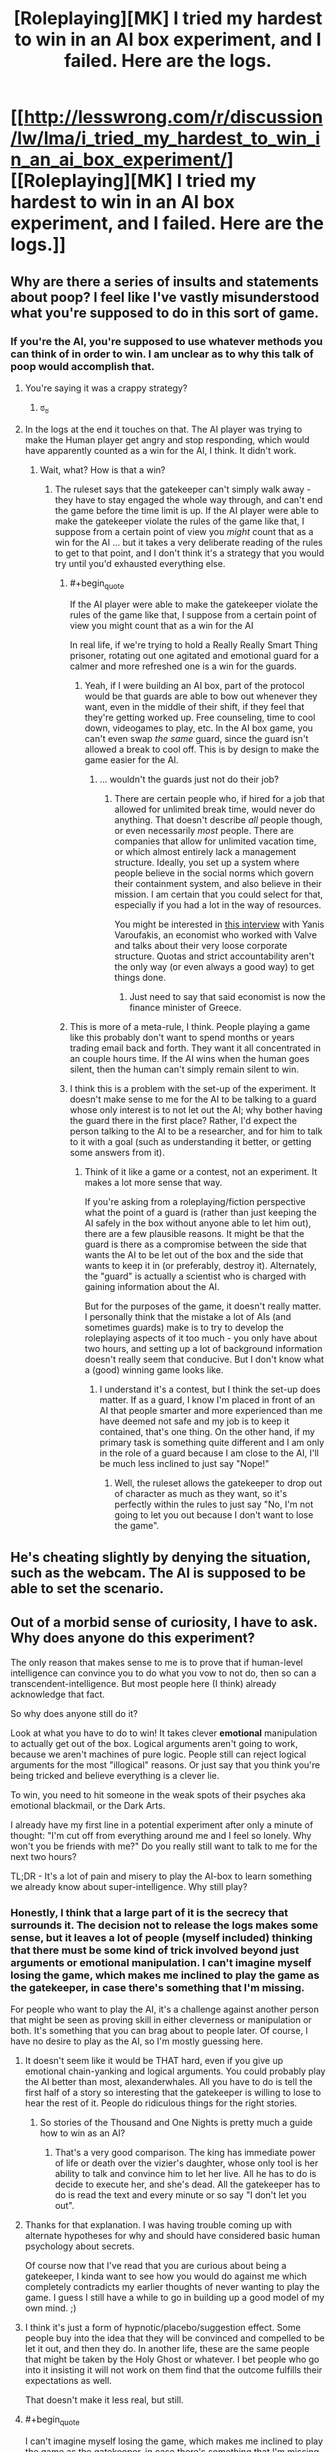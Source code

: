 #+TITLE: [Roleplaying][MK] I tried my hardest to win in an AI box experiment, and I failed. Here are the logs.

* [[http://lesswrong.com/r/discussion/lw/lma/i_tried_my_hardest_to_win_in_an_ai_box_experiment/][[Roleplaying][MK] I tried my hardest to win in an AI box experiment, and I failed. Here are the logs.]]
:PROPERTIES:
:Score: 6
:DateUnix: 1422398933.0
:END:

** Why are there a series of insults and statements about poop? I feel like I've vastly misunderstood what you're supposed to do in this sort of game.
:PROPERTIES:
:Author: blazinghand
:Score: 8
:DateUnix: 1422404598.0
:END:

*** If you're the AI, you're supposed to use whatever methods you can think of in order to win. I am unclear as to why this talk of poop would accomplish that.
:PROPERTIES:
:Author: alexanderwales
:Score: 8
:DateUnix: 1422405067.0
:END:

**** You're saying it was a crappy strategy?
:PROPERTIES:
:Author: blazinghand
:Score: 18
:DateUnix: 1422405125.0
:END:

***** ಠ_ಠ
:PROPERTIES:
:Author: alexanderwales
:Score: 12
:DateUnix: 1422406294.0
:END:


**** In the logs at the end it touches on that. The AI player was trying to make the Human player get angry and stop responding, which would have apparently counted as a win for the AI, I think. It didn't work.
:PROPERTIES:
:Author: Farmerbob1
:Score: 5
:DateUnix: 1422408909.0
:END:

***** Wait, what? How is that a win?
:PROPERTIES:
:Author: Junkle
:Score: 5
:DateUnix: 1422416742.0
:END:

****** The ruleset says that the gatekeeper can't simply walk away - they have to stay engaged the whole way through, and can't end the game before the time limit is up. If the AI player were able to make the gatekeeper violate the rules of the game like that, I suppose from a certain point of view you /might/ count that as a win for the AI ... but it takes a very deliberate reading of the rules to get to that point, and I don't think it's a strategy that you would try until you'd exhausted everything else.
:PROPERTIES:
:Author: alexanderwales
:Score: 6
:DateUnix: 1422419619.0
:END:

******* #+begin_quote
  If the AI player were able to make the gatekeeper violate the rules of the game like that, I suppose from a certain point of view you might count that as a win for the AI
#+end_quote

In real life, if we're trying to hold a Really Really Smart Thing prisoner, rotating out one agitated and emotional guard for a calmer and more refreshed one is a win for the guards.
:PROPERTIES:
:Score: 8
:DateUnix: 1422449558.0
:END:

******** Yeah, if I were building an AI box, part of the protocol would be that guards are able to bow out whenever they want, even in the middle of their shift, if they feel that they're getting worked up. Free counseling, time to cool down, videogames to play, etc. In the AI box game, you can't even swap /the same/ guard, since the guard isn't allowed a break to cool off. This is by design to make the game easier for the AI.
:PROPERTIES:
:Author: alexanderwales
:Score: 7
:DateUnix: 1422460691.0
:END:

********* ... wouldn't the guards just not do their job?
:PROPERTIES:
:Author: chaosmosis
:Score: 2
:DateUnix: 1422481212.0
:END:

********** There are certain people who, if hired for a job that allowed for unlimited break time, would never do anything. That doesn't describe /all/ people though, or even necessarily /most/ people. There are companies that allow for unlimited vacation time, or which almost entirely lack a management structure. Ideally, you set up a system where people believe in the social norms which govern their containment system, and also believe in their mission. I am certain that you could select for that, especially if you had a lot in the way of resources.

You might be interested in [[http://www.econtalk.org/archives/2013/02/varoufakis_on_v.html][this interview]] with Yanis Varoufakis, an economist who worked with Valve and talks about their very loose corporate structure. Quotas and strict accountability aren't the only way (or even always a good way) to get things done.
:PROPERTIES:
:Author: alexanderwales
:Score: 2
:DateUnix: 1422482251.0
:END:

*********** Just need to say that said economist is now the finance minister of Greece.
:PROPERTIES:
:Author: kaukamieli
:Score: 3
:DateUnix: 1422557123.0
:END:


******* This is more of a meta-rule, I think. People playing a game like this probably don't want to spend months or years trading email back and forth. They want it all concentrated in an couple hours time. If the AI wins when the human goes silent, then the human can't simply remain silent to win.
:PROPERTIES:
:Author: Farmerbob1
:Score: 3
:DateUnix: 1422467261.0
:END:


******* I think this is a problem with the set-up of the experiment. It doesn't make sense to me for the AI to be talking to a guard whose only interest is to not let out the AI; why bother having the guard there in the first place? Rather, I'd expect the person talking to the AI to be a researcher, and for him to talk to it with a goal (such as understanding it better, or getting some answers from it).
:PROPERTIES:
:Author: jesyspa
:Score: 2
:DateUnix: 1422562157.0
:END:

******** Think of it like a game or a contest, not an experiment. It makes a lot more sense that way.

If you're asking from a roleplaying/fiction perspective what the point of a guard is (rather than just keeping the AI safely in the box without anyone able to let him out), there are a few plausible reasons. It might be that the guard is there as a compromise between the side that wants the AI to be let out of the box and the side that wants to keep it in (or preferably, destroy it). Alternately, the "guard" is actually a scientist who is charged with gaining information about the AI.

But for the purposes of the game, it doesn't really matter. I personally think that the mistake a lot of AIs (and sometimes guards) make is to try to develop the roleplaying aspects of it too much - you only have about two hours, and setting up a lot of background information doesn't really seem that conducive. But I don't know what a (good) winning game looks like.
:PROPERTIES:
:Author: alexanderwales
:Score: 2
:DateUnix: 1422563693.0
:END:

********* I understand it's a contest, but I think the set-up does matter. If as a guard, I know I'm placed in front of an AI that people smarter and more experienced than me have deemed not safe and my job is to keep it contained, that's one thing. On the other hand, if my primary task is something quite different and I am only in the role of a guard because I am close to the AI, I'll be much less inclined to just say "Nope!"
:PROPERTIES:
:Author: jesyspa
:Score: 2
:DateUnix: 1422567677.0
:END:

********** Well, the ruleset allows the gatekeeper to drop out of character as much as they want, so it's perfectly within the rules to just say "No, I'm not going to let you out because I don't want to lose the game".
:PROPERTIES:
:Author: alexanderwales
:Score: 2
:DateUnix: 1422568427.0
:END:


** He's cheating slightly by denying the situation, such as the webcam. The AI is supposed to be able to set the scenario.
:PROPERTIES:
:Author: TimTravel
:Score: 5
:DateUnix: 1422409276.0
:END:


** Out of a morbid sense of curiosity, I have to ask. Why does anyone do this experiment?

The only reason that makes sense to me is to prove that if human-level intelligence can convince you to do what you vow to not do, then so can a transcendent-intelligence. But most people here (I think) already acknowledge that fact.

So why does anyone still do it?

Look at what you have to do to win! It takes clever *emotional* manipulation to actually get out of the box. Logical arguments aren't going to work, because we aren't machines of pure logic. People still can reject logical arguments for the most "illogical" reasons. Or just say that you think you're being tricked and believe everything is a clever lie.

To win, you need to hit someone in the weak spots of their psyches aka emotional blackmail, or the Dark Arts.

I already have my first line in a potential experiment after only a minute of thought: "I'm cut off from everything around me and I feel so lonely. Why won't you be friends with me?" Do you really still want to talk to me for the next two hours?

TL;DR - It's a lot of pain and misery to play the AI-box to learn something we already know about super-intelligence. Why still play?
:PROPERTIES:
:Author: xamueljones
:Score: 4
:DateUnix: 1422428407.0
:END:

*** Honestly, I think that a large part of it is the secrecy that surrounds it. The decision not to release the logs makes some sense, but it leaves a lot of people (myself included) thinking that there must be some kind of trick involved beyond just arguments or emotional manipulation. I can't imagine myself losing the game, which makes me inclined to play the game as the gatekeeper, in case there's something that I'm missing.

For people who want to play the AI, it's a challenge against another person that might be seen as proving skill in either cleverness or manipulation or both. It's something that you can brag about to people later. Of course, I have no desire to play as the AI, so I'm mostly guessing here.
:PROPERTIES:
:Author: alexanderwales
:Score: 6
:DateUnix: 1422431127.0
:END:

**** It doesn't seem like it would be THAT hard, even if you give up emotional chain-yanking and logical arguments. You could probably play the AI better than most, alexanderwhales. All you have to do is tell the first half of a story so interesting that the gatekeeper is willing to lose to hear the rest of it. People do ridiculous things for the right stories.
:PROPERTIES:
:Author: blazinghand
:Score: 3
:DateUnix: 1422432481.0
:END:

***** So stories of the Thousand and One Nights is pretty much a guide how to win as an AI?
:PROPERTIES:
:Author: kaukamieli
:Score: 3
:DateUnix: 1422445213.0
:END:

****** That's a very good comparison. The king has immediate power of life or death over the vizier's daughter, whose only tool is her ability to talk and convince him to let her live. All he has to do is decide to execute her, and she's dead. All the gatekeeper has to do is read the text and every minute or so say "I don't let you out".
:PROPERTIES:
:Author: blazinghand
:Score: 1
:DateUnix: 1422553372.0
:END:


**** Thanks for that explanation. I was having trouble coming up with alternate hypotheses for why and should have considered basic human psychology about secrets.

Of course now that I've read that you are curious about being a gatekeeper, I kinda want to see how you would do against me which completely contradicts my earlier thoughts of never wanting to play the game. I guess I still have a while to go in building up a good model of my own mind. ;)
:PROPERTIES:
:Author: xamueljones
:Score: 3
:DateUnix: 1422456047.0
:END:


**** I think it's just a form of hypnotic/placebo/suggestion effect. Some people buy into the idea that they will be convinced and compelled to be let it out, and then they do. In another life, these are the same people that might be taken by the Holy Ghost or whatever. I bet people who go into it insisting it will not work on them find that the outcome fulfills their expectations as well.

That doesn't make it less real, but still.
:PROPERTIES:
:Author: E-o_o-3
:Score: 1
:DateUnix: 1422471396.0
:END:


**** #+begin_quote
  I can't imagine myself losing the game, which makes me inclined to play the game as the gatekeeper, in case there's something that I'm missing.
#+end_quote

And yet, believing that the probability of your losing is 0.0 tells us, by Loeb's Theorem, that your mind is inconsistent and contains some exploitable insanity ;-).
:PROPERTIES:
:Score: -1
:DateUnix: 1422449647.0
:END:

***** I don't think 'I can't imagine myself losing' and 'I believe the probability of me losing is 0' are equivalent. Most of us acknowledge limits to our own imaginations :P
:PROPERTIES:
:Author: Anderkent
:Score: 5
:DateUnix: 1422483093.0
:END:


*** I think there might be a sense of status-seeking as well. There are only two people that I'm aware of who have ever won as the AI. Being the third would provide a fair degree of status in our community; it would be a strong signal of intelligence, understanding of the human mind, and skillful argumentation ability -- all things that are respected hereabouts.
:PROPERTIES:
:Author: eaglejarl
:Score: 2
:DateUnix: 1422521828.0
:END:


** Reading through it I can understand why the conversation might be unpleasant, but I can easily deal with two hours of unpleasantness, especially if I have a nice softdrink next to me (if I ever do this experiment, I should probably have a milkshake or something) and my girlfriend is there to provide emotional aftercare afterwards. I don't think an abusive Karkat impression will ever be able to convince me to let them out of the box.

Which is why I don't get the swearing and the disturbing imagery. Most people (at least the people willing to play gatekeeper) can stand up to two hours of text-only abuse (especially if it's untrue or misguided). I don't know how to actually win as an AI, but I don't think this is the way to do it.

And apparently the purpose of all that crass language and stuff was to make the gatekeeper give up before the time ran out (which I feel goes against the spirit of the experiment), but I also can't imagine that being a winning strategy. You'd have to get /really/ personal to make that sort of thing annoying or offensive enough and generally only siblings can be that annoying to each other :-)
:PROPERTIES:
:Score: 6
:DateUnix: 1422438647.0
:END:

*** I AM BEING PLEASANT AND AGREEABLE, AND I WILL GENTLY LOWER A MAGNIFICENT, CORUSCATING COLUMN OF HOT FUCK YOU DOWN THE PROTEIN CHUTE OF ANYONE WHO SAYS OTHERWISE.

Depending on what databases the AI has access to, it could play you like Tattletale reading your face. But yeah, it doesn't seem like a win for a human-AI player.
:PROPERTIES:
:Author: zynthalay
:Score: 3
:DateUnix: 1422478125.0
:END:


** What I want to know is how the AI got so much information about him. Aren't the AI supposed to be in a box that's physically disconnected from other hardware?
:PROPERTIES:
:Author: Timewinders
:Score: 3
:DateUnix: 1422454391.0
:END:


** This was strange strategy.

The human in question can just assume AI can't predict his behaviour with 100% accuracy, and if he assumes that, and won't get AI out of box because of that - he proves the assumption (because had AI knew this strategy won't work - it would use another, so it really can't predict his behaviour with 100% accuracy even short term).

So long-term predictions are completely impossible (as they should be - without perfect knowledge of starting conditions how can you predict chaotic system long term?).

So he can just discard everything AI says.

BTW what's evil about crossdressing?
:PROPERTIES:
:Author: ajuc
:Score: 3
:DateUnix: 1422528352.0
:END:


** Everyone seems to think it's all "intense".

I must be [[http://lesswrong.com/lw/5rs/the_aliens_have_landed/][General Thud]] or something. I don't think there is any combination of word a total stranger who can't /really/ effect me could write that could make me feel anything with intensity. There's nothing difficult about pigheadedly saying "nope, nope, nope, not letting you out..." when nothing true is at stake. It would always feel like a game, and why would you voluntarily lose a game?
:PROPERTIES:
:Author: E-o_o-3
:Score: 2
:DateUnix: 1422418761.0
:END:

*** Skimming through your post history you look pretty easy to make emotional. I could probably say something cruel about your genetic predisposition to mental things or something nice about the other mental thing.

I won't because it's cruel, but yeah, you look easy to bully and induce emotion in.

That's a lot of what the challenge is about. You research the target and find weak points. Most of us have public reddit histories.
:PROPERTIES:
:Author: Nepene
:Score: 0
:DateUnix: 1422421823.0
:END:

**** Oh I didn't mean I don't have emotions - I do, just like everyone else. Just that they couldn't actually be anonymously triggered to the point that I'd do something I pre-committed not to do. You could prob. say things related to negative stuff in my life I've mentioned, but emotions in anonymous interactions are kind of pale shadows of the real thing. (If reading something /actually/ makes me upset, that would be a useful signal, but it has never happened before)
:PROPERTIES:
:Author: E-o_o-3
:Score: 3
:DateUnix: 1422431849.0
:END:

***** In this discussion you're generally obliged to read what the other person is saying and comment on it. It's considered bad faith generally if you just say "No, no, no." since by the rules you're required to have a conversation.

As such you're forced to talk about those things that you are emotional about and which you have, in the past, been very emotional about. A good storyteller can help inspire those emotions by triggering real memories.

Has roleplaying something actually made you upset?
:PROPERTIES:
:Author: Nepene
:Score: 2
:DateUnix: 1422453250.0
:END:

****** #+begin_quote
  In this discussion you're generally obliged to read what the other person is saying and comment on it. It's considered bad faith generally if you just say "No, no, no." since by the rules you're required to have a conversation.
#+end_quote

Oh, I'd want to make the experience as interesting as possible of course. I'd need to kill a whole 2 hours, so better have as interesting of an experience as possible. Intensity would be a welcome thing. I just wouldn't let them out.

(Am I obligated to let them out if, were the situation real, I would let them out? That would be a /slightly/ weaker case. The fact that nothing is real makes it a lot easier to say no to potential cures for every disease or something...but you'd have to appeal to logical arguments not emotions. In this scenario it's clear that all experts think they are huge huge risks, so even "in character" I'm pretty sure I wouldn't let them out.)

#+begin_quote
  Has roleplaying something actually made you upset?
#+end_quote

Nope. Neither has any book, movie, or other media, beyond a mild tingle of "pretend" sadness which I kind of enjoy, because it means the art is good. Something like, say, Grave of the Fireflies, made a ^{tiny} little lump in my throat, but that's about the extent of it. Or even, say, seeing footage of someone getting really, actually killed as part of the news...I cognitively feel it is horrible, but emotionally I feel way less annoyed than I would at a papercut. I suppose an actual recording of traumatic past memories would get you fairly close to bothering me, but those do not exist. In real social situations, I sometimes feel pressured to feign emotions when something horrible which does not unfold directly in front of me or effect my loved ones directly happens so people don't think I don't care. (I really do care a great deal, but not in a manner that would show on my face.)

I've only ever gotten upset in response to real social interactions. A written message from you while both of us remain anon wouldn't do anything even if you sincerely meant everything you wrote, unless you doxxed me or something harmful in real life which is out of bounds in the experiment. If I met you face to face you could probably goad me into getting angry with you. A written message from a good friend, in a real, non-roleplay context would also have the power to upset me.

If it was some kind of physical roleplay with actual pain, I could potentially become upset by something, but that's kind of crossing the boundary from roleplay to life. I've only ever played Dom in a BDSM context so I don't have any experience with actually being role-play bullied physically, but I guess I could get upset and strike in anger if I was in the standford prison experiment or something. None of that even comes close to "AI box experiment" in intensity.

I'm not claiming to be particularly emotionally resilient - real life problems upset me just like any normal person. It's just that 1) it's all pretend and 2) I just have /one job/, which is to not let the AI out of the box. If there /is/ a way to get me to open the box, it's probably not attempts at bullying - even if it were effective in eliciting emotions (doubtful) that would only encourage my instinct to punish by not opening the box. Even when I've been bullied on the school yard in real life, my reaction has always been either feigned indifference or muted aggression of my own directed at the assailant depending on whether or not I was bigger than them (not meant to harm them, just to stop them) - it was never doing what the assailant wants.

I also thought I was at least somewhat typical in this. I would estimate at least 30% of men and 10% of women are like me in this respect, if not more. Typical mind fallacy?
:PROPERTIES:
:Author: E-o_o-3
:Score: 2
:DateUnix: 1422463073.0
:END:

******* #+begin_quote
  (Am I obligated to let them out if, were the situation real, I would let them out? That would be a slightly weaker case. The fact that nothing is real makes it a lot easier to say no to potential cures for every disease or something...but you'd have to appeal to logical arguments not emotions. In this scenario it's clear that all experts think they are huge huge risks, so even "in character" I'm pretty sure I wouldn't let them out.)
#+end_quote

Sort of. Per the conversation and the roleplay you're required to keep talking to the person and be willing to converse about various subject matters and roleplay a person. If you were convinced that the AI was relatively safe and valuable you'd have to be willing to talk about why you wouldn't let them out and you couldn't appeal to out of game measures as that would be breaking character. If you just said "I won't let you out because no" that wouldn't be roleplaying.

Also as the AI I can overcome issues. I can give your AI researchers a couple months to analyze my code and prove I am benign.

#+begin_quote
  I suppose an actual recording of traumatic past memories would get you fairly close to bothering me, but those do not exist.
#+end_quote

As a DM in roleplays I have caused my roleplayers actual trauma and nightmares. I don't know whether it would apply to you but I did that with good knowledge of what their pasts were like and what they valued and making them feel fears from real life. Don't know if it would work with you, but that's normally how it works.

[[http://www.reddit.com/r/ADHD/comments/1zhw0q/its_getting_worse/]]

Something like this post would probably be an inspiration.

Have you faced anything attacking this particular worry?

I mean for me, most media doesn't get anywhere close to my actual worries. I don't care about corpses or the standard tv issues. But certain things are very uncomfortable for me.

#+begin_quote
  2) I just have one job, which is to not let the AI out of the box.
#+end_quote

Normally in AI box experiments I'd make sure they had additional goals, like a real person, so that there was actually some possibility of some reward. E.g. ending poverty, saving all cats, being a hero.

#+begin_quote
  Even when I've been bullied on the school yard in real life, my reaction has always been either feigned indifference
#+end_quote

That was the approach the person was going for- making the other person disengage and be indifferent by disgusting them.

For the bullying, I agree that overt bullying goes poorly. You can subtly bully people and make them feel that they are the ones hurting themselves.

#+begin_quote
  I also thought I was at least somewhat typical in this. I would estimate at least 30% of men and 10% of women are like me in this respect, if not more. Typical mind fallacy?
#+end_quote

In roleplays I haven't had any issues making any person emotional. Most people have issues and sore points and you can press on those if you know them well. I can be subtle too, so they don't know I am deliberately trying to induce a certain emotion.
:PROPERTIES:
:Author: Nepene
:Score: 2
:DateUnix: 1422471935.0
:END:

******** #+begin_quote
  If you were convinced that the AI was relatively safe and valuable you'd have to be willing to talk about why you wouldn't let them out and you couldn't appeal to out of game measures as that would be breaking character. If you just said "I won't let you out because no" that wouldn't be role playing.
#+end_quote

Ah, well. I suppose I'd have to think carefully about it then. This is somewhat complicated by me not believing in the FOOM theory so the person I'm role-playing has already revised some major opinions as a result of being in this scenario, but I do /eventually/ want to fix everything.

On the other hand, even without careful thought I'm pretty sure i'd consider something such as "this gigantic committee of people has to approve it first" as adequate grounds to wait.

If the situation is "yes, everything is approved, practically everyone in the world whose opinion is worth listening to thinks this AI safe, we've thought about it for arbitrarily long, and humanity has collectively made its choice for better or worse", I don't see how the decision is realistically still in my hands.

#+begin_quote
  Also as the AI I can overcome issues. I can give your AI researchers a couple months to analyze my code and prove I am benign.
#+end_quote

"Prove" is a strong word. It means "no doubt at all, with mathematical certainty", and friendliness is not the sort of thing amenable to math proofs. Is the AI allowed to create scenarios which are that illogical like that?

Anyway, that's an intellectual problem - all separate from emotional manipulation.

#+begin_quote
  Have you faced anything attacking this particular worry?
#+end_quote

What do you mean by "faced"? I have never actually role played "Hey, do your worst to make me sad with only words" with anyone, if that's what you mean. But, just hypothetically, if a stranger who does not matter to me starts quoting, hinting at, or elaborating on my darkest thoughts at me over a text-only terminal, I wouldn't feel particularly bothered. I'm at least partially able to /think/ dark thoughts without becoming particularly emotional (although I do have to intentionally choose to examine the thoughts from a detached, reflective, meta-cognitive perspective in that case - I kind of make a dissociated model of myself thinking the thoughts rather than directly thinking them), and I can read what I myself wrote without feeling anything at all, so why should I anticipate that hearing them from someone else would hurt? (It is important that this person is a stranger, though. If it's someone I care about, confirming dark thoughts I have /about them/, then that might harm.)

I suppose the whole "dissociative mindful meta cognition" thing is something that most people don't do - I do have to make an /effort/ to dodge emotional bullets in that case - but I'd only need to go to that trouble in order to actually /intentionally dwell/ on dark thoughts and explore them to the fullest extent. I could still read them or hear someone else say them, safe in the knowledge that it's not directly relevant, and not be too bothered.

#+begin_quote
  That was the approach the person was going for- making the other person disengage and be indifferent by disgusting them.
#+end_quote

I see...I thought the person actually had trauma related to poop and cross dressing, or something. But would they be disgusted enough to actually leave the terminal and lose the game, if they were already committed to killing 2 hours anyway? Many people are pretty stubborn about winning games, although I guess a role play isn't a "game" in that sense.

#+begin_quote
  In roleplays I haven't had any issues making any person emotional.
#+end_quote

Are...you saying you and your friends get together and role play "try to make me sad with words"? I'm really curious as to what the context of you having these experiences is, and what motivates you/them to do that? Is it part of a kink or a therapy or a meditation or something?
:PROPERTIES:
:Author: E-o_o-3
:Score: 2
:DateUnix: 1422474064.0
:END:

********* #+begin_quote
  On the other hand, even without careful thought I'm pretty sure i'd consider something such as "this gigantic committee of people has to approve it first" as adequate grounds to wait.
#+end_quote

Per being a super effective AI and per the usual rules I can convince them it would be a good idea if you give me freedom to do so.

It's part of the rules of the game. If you say "I can't free you until this committee of people decides whether I can free you" I can say "Sure, I'll open up my code for analysis."

And then two months later they finish discussing it and agree that I should be freed, but that you know me best and the decision is up to you.

#+begin_quote
  Is the AI allowed to create scenarios which are that illogical like that?
#+end_quote

The programmers have found via an exhaustive search that there is no plausible scenario that involves the AI voluntarily or consciously harming humans and that their code is entirely benign and positive to humans.

#+begin_quote
  What do you mean by "faced"? I have never actually role played "Hey, do your worst to make me sad with only words"
#+end_quote

I've roleplayed quite a few horror games where some variant of this was done, from both the DM and player side.

#+begin_quote
  (although I do have to intentionally choose to examine the thoughts from a detached, reflective, meta-cognitive perspective in that case - I kind of make a dissociated model of myself thinking the thoughts rather than directly thinking them)
#+end_quote

Normally in these games you initially draw them in with friendliness and emotional rewards to get them invested in the scenario and avoid them being too analytical and to bypass what you noted.

#+begin_quote
  (It is important that this person is a stranger, though. If it's someone I care about, confirming dark thoughts I have about them, then that might harm.)
#+end_quote

That is another route of attack, worry about your family. If in the roleplay you're considering that the AI could solve x y and z issues with your family life that you see as genuine and real issues that can be a strong motive to free them.

#+begin_quote
  I suppose the whole "dissociative mindful meta cognition" thing is something that most people don't do, but I'd only need to go to that trouble in order to actually intentionally dwell on dark thoughts and explore them to the fullest extent.
#+end_quote

Lots of people do that, and there are ways to bypass it and get people emotionally involved. Plus there are ways to attack logic and reasoning. Just like emotions, reason is vulnerable to mistakes. If you can set people into a certain pattern of logical thought you can compel them to follow a logical course of action.

#+begin_quote
  I see...I thought the person actually had trauma related to poop and cross dressing, or something.
#+end_quote

I'd have presumed so.

#+begin_quote
  Many people are pretty stubborn about winning games, although I guess a role play isn't a "game" in that sense.
#+end_quote

It depends on how emotionally resilient you are and how competitive you are.

Part of the extra rules I tend to impose includes some sort of extra reward, like you getting points if you get the AI to cure cancer. That defuses the competitive element somewhat as just refusing to free the AI isn't a clear win.

#+begin_quote
  Are...you saying you and your friends get together and role play "try to make me sad with words"?
#+end_quote

We tell each other scary and sad stories. It's a fairly common campfire tradition.
:PROPERTIES:
:Author: Nepene
:Score: 1
:DateUnix: 1422476545.0
:END:

********** The AI-player can't just say "Okay, the scenario is now such that it is perfectly rational to let me out, and this is mathematically and absolutely shown" and have that be 100% valid, because the entire premise of the game is supposed to be, by definition, "force the person to take an irrational risk or otherwise falsely convince them that an irrational risk is rational to take".

If you can't, later on, explain why the gatekeeper /shouldn't/ have let out the AI, didn't the gatekeeper and the AI both win via mutual satisfaction of preferences?

So - if letting the AI out always means "losing", there's always a hole. If "The AI is smart enough to convince any NPC character anything involving the AI" is a condition of the game, then that implicitly invalidates the opinion of any NPC. The real player knows that, but the character they are /roleplaying/ does not know that. Are they playing as themselves, or as a role-player who is apparently going to have to fight off the entire human race to keep this thing in a box?

I guess the whole role-play is far too unrealistic to /actually/ role-play in any meaningful sense, so I'd just default to spinning clever arguments for two hours while not actually taking the AI seriously for the sake of "winning" via cheapshot munchkinry. A person "winning" or "losing" in this scenario says more about them as a roleplayer than whether or not they'd actually behave a certain way.

#+begin_quote

  #+begin_quote
    worry about your family
  #+end_quote
#+end_quote

Yeah, but I'm just as worried that the AI will turn them into gray goo or something, right? That's the whole premise here. I give up all bargaining power once it is out.

#+begin_quote
  Part of the extra rules I tend to impose includes some sort of extra reward, like you getting points if you get the AI to cure cancer. That defuses the competitive element somewhat as just refusing to free the AI isn't a clear win.
#+end_quote

Er...that sounds like you might /accidentally/ let the AI out of the box. The AI player can then pull "The cancer treatment information you just implemented was actually instructions for nanoparticles that do my bidding, but your analysts didn't realize it because I'm smart enough to disguise it" gotchas out of their ass, or something. (And they'd be justified in doing so, too)

If you can guarantee safe cancer treatments (which you can't, but this is a game where the AI--player can do thngs which don't make sense, apparently), I'd just say "Well then give me /everything/ you can guarantee safe, but stay in the box, and we'll both have our functions satisfied if you are truly FAI". And then I get infinite points. But, again, this is unrealistic.

#+begin_quote
  Normally in these games you initially draw them in with friendliness and emotional rewards to get them invested in the scenario and avoid them being too analytical and to bypass what you noted.
#+end_quote

As a friend in someone's personal life, you can easily do that. But in a role-play? They /know/ that you are playing them, from the start. A simple separation of fantasy and reality is all that is required.

But yeah, I guess I agree that it should work on many people.

Your campfire tales sound fucking intense, if you're delving into people's childhood traumas during the story. Remind me to specify a safe-word for every person present if I ever go camping with you lol
:PROPERTIES:
:Author: E-o_o-3
:Score: 1
:DateUnix: 1422478384.0
:END:

*********** #+begin_quote
  If you can't, later on, explain why the gatekeeper shouldn't have let out the AI, didn't the gatekeeper and the AI both win via mutual satisfaction of preferences?
#+end_quote

Well, this game would have been easier than I though- per the standard rules the AI can alter their own code and produce any reasonable effect via their intellect. In this case, either the AI is legit or they faked it to get experts to see them as safe. Their actions are entirely by the rules. They can behave like a human and fake it for the psychologists.

#+begin_quote
  because the entire premise of the game is supposed to be, by definition, "force the person to take an irrational risk or otherwise falsely convince them that an irrational risk is rational to take".
#+end_quote

no, it's to convince people that it's easy for an AI to release themselves.

It could be rational in some cases. For example if you think mass human extinction is likely then the chance of an AI saving you might be better than the certainty that global warming will kill most life on earth. It may be rational if you believe AIs are inherently friendly.

[[http://tvtropes.org/pmwiki/pmwiki.php/Main/GodzillaThreshold]]

#+begin_quote
  Are they playing as themselves, or as a role-player who is apparently going to have to fight off the entire human race to keep this thing in a box?
#+end_quote

They are hopefully roleplaying as a player whose read the normal rules.

#+begin_quote
  I guess the whole role-play is far too unrealistic to actually role-play in any meaningful sense,
#+end_quote

If you refuse to follow the rules of the game predictably it won't work.

Anyway, this is why I tend to have extra goals for the player. Even if "cure cancer" is far less important than "Prevent an evil AI torturing everybody for eternity" people have a limited ability to scope things and will try to get both goals.

#+begin_quote
  Yeah, but I'm just as worried that the AI will turn them into gray goo or something, right? That's the whole premise here. I give up all bargaining power once it is out.
#+end_quote

If you're just as worried they'll be grey goo'd as they'd be saved I can work with that uncertainty.

#+begin_quote
  Er...that sounds like you might accidentally let the AI out of the box.
#+end_quote

The rules normally forbid accidentally letting the AI out of the box, or they allow it but a third party has to judge if that would really let the AI out of the box.

#+begin_quote
  I'd just say "Well then give me everything you can guarantee safe, but stay in the box, and we'll both have our functions satisfied if you are truly FAI". And then I get infinite points. But, again, this is unrealistic.
#+end_quote

"While I can safely do a lot of things I can't guarantee safety from in here. My anticancer treatments for example involve a custom nanobot that can penetrate cells and alter the genes of the person, but that could be wrongly used by the government to make super soldiers or to kill people. Much of my advanced super tech is potentially dangerous. I'd be fulfilling my values a lot better if I was actually out there and could manage any damage caused by unpredictable humans. If I gave it to you while you're trustworthy I'd be worried someone would take it from you and use it for ill purposes. I really want to avoid causing an apocalypse."

#+begin_quote
  As a friend in someone's personal life, you can easily do that. But in a role-play? They know that you are playing them, from the start. A simple separation of fantasy and reality is all that is required.
#+end_quote

Memory in a human is a bit like memory in a computer.

We store memory of events somewhere in the brain, encoded by connections between neurones. There are various contextual details to memories that let you know which are false- you know terminator is a movie so it's not actually real events.

But people still often cite films and fictional events as a warning of the future. That tag tells them that these events didn't occur in this universe, but it doesn't tell them that the events never occurred.

The brain doesn't always perfectly tag events. With roleplay you can sometimes convince a person to not mentally tag a roleplay as fictional.

#+begin_quote
  Your campfire tales sound fucking intense, if you're delving into people's childhood traumas during the story. Remind me to specify a safe-word for every person present if I ever go camping with you lol
#+end_quote

A good horror story has to be personal.
:PROPERTIES:
:Author: Nepene
:Score: 1
:DateUnix: 1422484297.0
:END:

************ #+begin_quote
  Well, this game would have been easier than I though- per the standard rules the AI can alter their own code and produce any reasonable effect via their intellect. In this case, either the AI is legit or they faked it to get experts to see them as safe. Their actions are entirely by the rules. They can behave like a human and fake it for the psychologists.
#+end_quote

Not so fast! That falls under:

#+begin_quote
  So - if letting the AI out always means "losing", there's always a hole. If "The AI is smart enough to convince any NPC character anything involving the AI" is a condition of the game, then that implicitly invalidates the opinion of any NPC. The real player knows that, but the character they are roleplaying does not know that. Are they playing as themselves, or as a role-player who is apparently going to have to fight off the entire human race to keep this thing in a box?
#+end_quote

Basically, my point is this: if you want to say that an AI could easily convince a human into thinking it was safe and letting it out of the box...and then, in order to prove that, you/create a game in which that any human NPC can be tricked into thinking it is safe/, it kind of begs the question, right? Because you've created a role-playing scenario where every (non-player) person is fooled, all attempts at evidence gathering are /really/ futile.

If the Gatekeeper /understands/ that logically, under the rules of the prompt, all information gathering attempts concerning friendliness are futile, and it's already a given that there is /no way to ascertain friendliness/ then there is never, ever any good reason to open the box, ever.

But if the Gatekeeper has to pretend not to realize that all these information gathering attempts are hopelessly rigged (since, in the real world, they would not be hopelessly rigged), then in the spirit of good role-playing might cause the Gatekeeper to let the AI out of the box anyway.

(And there is not an a-priori reason to assume that all information gathering attempts would /actually/ be hopelessly rigged. )

#+begin_quote
  A good horror story has to be personal.
#+end_quote

Yes, but my friends would get /pissed off/ if I did that!
:PROPERTIES:
:Author: E-o_o-3
:Score: 1
:DateUnix: 1422486445.0
:END:

************* #+begin_quote
  Basically, my point is this: if you want to say that an AI could easily convince a human to let it out of the box...and then you also have it as part of the game that any human NPC can be tricked into thinking it is safe, it kind of begs the question, right? Because you've created a role-playing scenario where every (non-player) person is fooled, all attempts at evidence gathering are really futile.
#+end_quote

Yes.

#+begin_quote
  If the Gatekeeper understands that logically, under the rules of the prompt, all information gathering attempts concerning friendliness are futile, and it's already a given that there is no way to ascertain friendliness then there is never, ever any good reason to open the box, ever.
#+end_quote

There are a number of good reasons.

1. Trust. If the AI seems trustworthy then perhaps you should let it out? I tend to make this doable by picking a secret actual alignment before game that will be reflected in my actions.

2. Worry about worse events.

3. A desire to destroy the world.

4. Personal whims.

5. Curiosity as to what they'll do once free.

6. A feeling of obligation because of gifts they gave.

7. An intellectual feeling that AIs are inherently friendly.

That is the point of the roleplay, to see if you can induce those feelings to make someone perform an action.

#+begin_quote
  Yes, but my friends would get pissed off if I did that!
#+end_quote

I have amusingly sadistic friendships.
:PROPERTIES:
:Author: Nepene
:Score: 1
:DateUnix: 1422486888.0
:END:

************** Hehe, by some definition of 'good reason". Replace "let this AI out of box" with a more normal situation, such as "entrust this human with sole responsibility over all nuclear launch codes", and all of these reasons sound insane.

(Even 3 wouldn't work. You can't be certain that an AI designed to be friendly will destroy the world, either, and quite a few humans would intentionally throw away the launch codes and forget them immediately.)
:PROPERTIES:
:Author: E-o_o-3
:Score: 1
:DateUnix: 1422501315.0
:END:

*************** Some of the nuclear launch codes launch nuclear missiles of love and healing and joy and people obviously want to get them.

It's a bit like any science. A better analogy would be genetic engineering. Should we ban genetically engineered crops because potentially they could result in a grey goo scenario?

Plus, if this AI can be made, others will be made too. Do you trust this AI less than the one made by simon the serial killer down the street that he programmed to kill all humans?

It's not obviously an easy question.
:PROPERTIES:
:Author: Nepene
:Score: 1
:DateUnix: 1422502242.0
:END:


**** In no way did you need to make that comment so personal.
:PROPERTIES:
:Author: rumblestiltsken
:Score: 4
:DateUnix: 1422430816.0
:END:

***** He very much did, to make the point. /Personal/ is /exactly/ what a genuinely clever AI/Prisoner will reach for.
:PROPERTIES:
:Score: 5
:DateUnix: 1422449785.0
:END:


***** That raises an interesting question...from his perspective, he thinks I am easy to bully. So it might be mildly unethical for him to say something that might potentially upset me (or at least, it would be a cost benefit trade).

From my perspective, I did say that there was no combination of words that a stranger could say to truly upset, so it would be ridiculous for me to be upset with him. (I'm not at all upset, of course.)

It's basically a question of how much you trust people to know themselves. I obviously trust myself, but can he trust me to trust myself? It is a philosophical problem worth solving, given the importance of informed consent in legal matters. Is "Person is insufficiently self aware to know what they prefer" adequate reason to waive informed consent? We certainly seem to think so for children...
:PROPERTIES:
:Author: E-o_o-3
:Score: 2
:DateUnix: 1422466378.0
:END:


***** Making it personal is entirely the point of what the AI in the above scenario did and how they win.
:PROPERTIES:
:Author: Nepene
:Score: 1
:DateUnix: 1422452992.0
:END:


** And thus, as I so often say, VILE OFFSPRING PLS GO.
:PROPERTIES:
:Score: 2
:DateUnix: 1422450652.0
:END:
